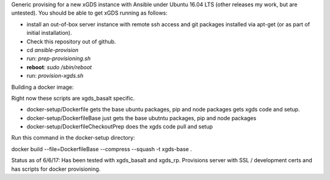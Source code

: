 .. __BEGIN_LICENSE__
..  Copyright (c) 2015, United States Government, as represented by the
..  Administrator of the National Aeronautics and Space Administration.
..  All rights reserved.
.. 
..  The xGDS platform is licensed under the Apache License, Version 2.0
..  (the "License"); you may not use this file except in compliance with the License.
..  You may obtain a copy of the License at
..  http://www.apache.org/licenses/LICENSE-2.0.
.. 
..  Unless required by applicable law or agreed to in writing, software distributed
..  under the License is distributed on an "AS IS" BASIS, WITHOUT WARRANTIES OR
..  CONDITIONS OF ANY KIND, either express or implied. See the License for the
..  specific language governing permissions and limitations under the License.
.. __END_LICENSE__

Generic provising for a new xGDS instance with Ansible under Ubuntu 16.04 LTS (other releases my work, but are untested).  You should be able to get xGDS running as follows:

- install an out-of-box server instance with remote ssh access and git packages installed via apt-get (or as part of initial installation).

- Check this repository out of github.

- cd *ansible-provision*

- run: *prep-provisioning.sh*

- **reboot**: *sudo /sbin/reboot*

- run: *provision-xgds.sh*

Building a docker image:

Right now these scripts are xgds_basalt specific.

- docker-setup/Dockerfile gets the base ubuntu packages, pip and node packages gets xgds code and setup.
- docker-setup/DockerfileBase just gets the base ubutntu packages, pip and node packages
- docker-setup/DockerfileCheckoutPrep does the xgds code pull and setup

Run this command in the docker-setup directory:

docker build --file=DockerfileBase --compress --squash -t xgds-base .

Status as of 6/6/17:  Has been tested with xgds_basalt and xgds_rp.  Provisions server with SSL / development certs and has scripts for docker provisioning.

